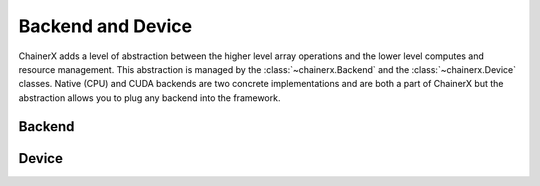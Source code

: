 Backend and Device
==================

.. module:: chainerx

ChainerX adds a level of abstraction between the higher level array operations and the lower level computes and resource management.
This abstraction is managed by the :class:`~chainerx.Backend` and the :class:`~chainerx.Device` classes.
Native (CPU) and CUDA backends are two concrete implementations and are both a part of ChainerX but the abstraction allows you to plug any backend into the framework.

Backend
-------

.. autosummary::
   :toctree: generated/
   :nosignatures:

   chainerx.Backend
   chainerx.get_backend

Device
------
.. _chainerx_device:

.. autosummary::
   :toctree: generated/
   :nosignatures:

   chainerx.Device
   chainerx.get_device
   chainerx.get_default_device
   chainerx.set_default_device
   chainerx.device_scope

